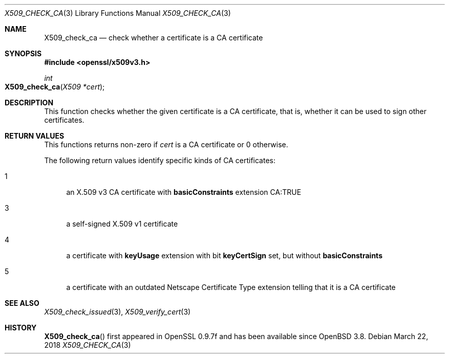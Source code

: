 .\"	$OpenBSD: X509_check_ca.3,v 1.4 2018/03/22 22:07:12 schwarze Exp $
.\"	OpenSSL 99d63d46 Oct 26 13:56:48 2016 -0400
.\"
.\" This file was written by Victor B. Wagner <vitus@cryptocom.ru>.
.\" Copyright (c) 2015, 2016 The OpenSSL Project.  All rights reserved.
.\"
.\" Redistribution and use in source and binary forms, with or without
.\" modification, are permitted provided that the following conditions
.\" are met:
.\"
.\" 1. Redistributions of source code must retain the above copyright
.\"    notice, this list of conditions and the following disclaimer.
.\"
.\" 2. Redistributions in binary form must reproduce the above copyright
.\"    notice, this list of conditions and the following disclaimer in
.\"    the documentation and/or other materials provided with the
.\"    distribution.
.\"
.\" 3. All advertising materials mentioning features or use of this
.\"    software must display the following acknowledgment:
.\"    "This product includes software developed by the OpenSSL Project
.\"    for use in the OpenSSL Toolkit. (http://www.openssl.org/)"
.\"
.\" 4. The names "OpenSSL Toolkit" and "OpenSSL Project" must not be used to
.\"    endorse or promote products derived from this software without
.\"    prior written permission. For written permission, please contact
.\"    openssl-core@openssl.org.
.\"
.\" 5. Products derived from this software may not be called "OpenSSL"
.\"    nor may "OpenSSL" appear in their names without prior written
.\"    permission of the OpenSSL Project.
.\"
.\" 6. Redistributions of any form whatsoever must retain the following
.\"    acknowledgment:
.\"    "This product includes software developed by the OpenSSL Project
.\"    for use in the OpenSSL Toolkit (http://www.openssl.org/)"
.\"
.\" THIS SOFTWARE IS PROVIDED BY THE OpenSSL PROJECT ``AS IS'' AND ANY
.\" EXPRESSED OR IMPLIED WARRANTIES, INCLUDING, BUT NOT LIMITED TO, THE
.\" IMPLIED WARRANTIES OF MERCHANTABILITY AND FITNESS FOR A PARTICULAR
.\" PURPOSE ARE DISCLAIMED.  IN NO EVENT SHALL THE OpenSSL PROJECT OR
.\" ITS CONTRIBUTORS BE LIABLE FOR ANY DIRECT, INDIRECT, INCIDENTAL,
.\" SPECIAL, EXEMPLARY, OR CONSEQUENTIAL DAMAGES (INCLUDING, BUT
.\" NOT LIMITED TO, PROCUREMENT OF SUBSTITUTE GOODS OR SERVICES;
.\" LOSS OF USE, DATA, OR PROFITS; OR BUSINESS INTERRUPTION)
.\" HOWEVER CAUSED AND ON ANY THEORY OF LIABILITY, WHETHER IN CONTRACT,
.\" STRICT LIABILITY, OR TORT (INCLUDING NEGLIGENCE OR OTHERWISE)
.\" ARISING IN ANY WAY OUT OF THE USE OF THIS SOFTWARE, EVEN IF ADVISED
.\" OF THE POSSIBILITY OF SUCH DAMAGE.
.\"
.Dd $Mdocdate: March 22 2018 $
.Dt X509_CHECK_CA 3
.Os
.Sh NAME
.Nm X509_check_ca
.Nd check whether a certificate is a CA certificate
.Sh SYNOPSIS
.In openssl/x509v3.h
.Ft int
.Fo X509_check_ca
.Fa "X509 *cert"
.Fc
.Sh DESCRIPTION
This function checks whether the given certificate is a CA certificate,
that is, whether it can be used to sign other certificates.
.Sh RETURN VALUES
This functions returns non-zero if
.Fa cert
is a CA certificate or 0 otherwise.
.Pp
The following return values identify specific kinds of CA certificates:
.Bl -tag -width 2n
.It 1
an X.509 v3 CA certificate with
.Sy basicConstraints
extension CA:TRUE
.It 3
a self-signed X.509 v1 certificate
.It 4
a certificate with
.Sy keyUsage
extension with bit
.Sy keyCertSign
set, but without
.Sy basicConstraints
.It 5
a certificate with an outdated Netscape Certificate Type extension telling
that it is a CA certificate
.El
.Sh SEE ALSO
.Xr X509_check_issued 3 ,
.Xr X509_verify_cert 3
.Sh HISTORY
.Fn X509_check_ca
first appeared in OpenSSL 0.9.7f and has been available since
.Ox 3.8 .
